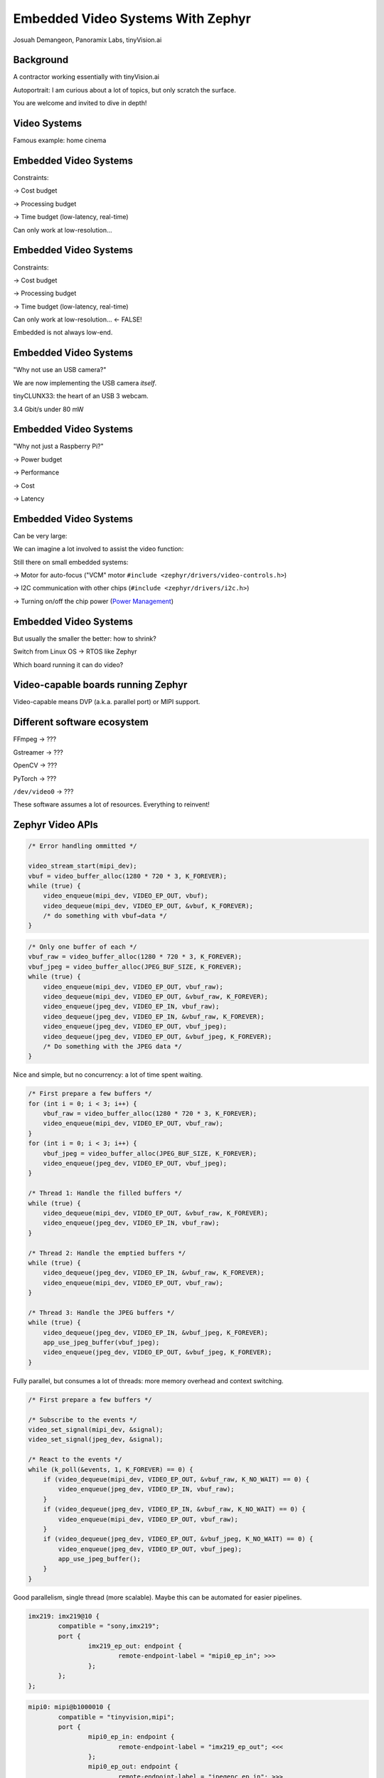 Embedded Video Systems With Zephyr
##################################

.. class:: titleslideinfo

   Josuah Demangeon, Panoramix Labs, tinyVision.ai


Background
==========

A contractor working essentially with tinyVision.ai

.. image:: img/tinyvision_lattice_devcon_2023.jpg

Autoportrait:
I am curious about a lot of topics, but only scratch the surface.

You are welcome and invited to dive in depth!


Video Systems
=============

Famous example: home cinema

.. image:: img/multimedia_home_cinema.jpg

.. image:: img/multimedia_system.png
   :width: 20cm

.. image:: img/multimedia_system_annotated.png
   :width: 20cm

.. image:: img/multimedia_system_folded.png
   :width: 20cm


Embedded Video Systems
======================

Constraints:

→ Cost budget

→ Processing budget

→ Time budget (low-latency, real-time)

Can only work at low-resolution...


Embedded Video Systems
======================

Constraints:

→ Cost budget

→ Processing budget

→ Time budget (low-latency, real-time)

Can only work at low-resolution... <- FALSE!

.. image:: img/multimedia_system_camera.png
   :width: 20cm

Embedded is not always low-end.


Embedded Video Systems
======================

"Why not use an USB camera?"

We are now implementing the USB camera *itself*.

.. image:: img/tinyclunx33_som_v2.png

tinyCLUNX33: the heart of an USB 3 webcam.

| 3.4 Gbit/s under 80 mW

.. image:: img/tinyclunx33_reference_design_dual_mipi_to_usb.png


Embedded Video Systems
======================

"Why not just a Raspberry Pi?"

→ Power budget

→ Performance

→ Cost

→ Latency

.. https://www.arducam.com/arducam-pivistation-5/
.. image:: img/arducam_pivistation.png


Embedded Video Systems
======================

Can be very large:

.. https://en.wikipedia.org/wiki/Very_Large_Telescope
.. image:: img/very_large_telescope.png

.. image:: img/very_large_telescope_inside.png

We can imagine a lot involved to assist the video function:

.. image:: img/very_large_telescope_inside_annotated.png

Still there on small embedded systems:

→ Motor for auto-focus ("VCM" motor ``#include <zephyr/drivers/video-controls.h>``)

→ I2C communication with other chips (``#include <zephyr/drivers/i2c.h>``)

→ Turning on/off the chip power (`Power Management <https://docs.zephyrproject.org/latest/services/pm/index.html>`_)


Embedded Video Systems
======================

But usually the smaller the better: how to shrink?

Switch from Linux OS → RTOS like Zephyr

Which board running it can do video?


Video-capable boards running Zephyr
===================================

Video-capable means DVP (a.k.a. parallel port) or MIPI support.


Different software ecosystem
============================

FFmpeg → ???

Gstreamer → ???

OpenCV → ???

PyTorch → ???

``/dev/video0`` → ???

These software assumes a lot of resources.
Everything to reinvent!


Zephyr Video APIs
=================

.. https://static.linaro.org/connect/san19/presentations/san19-503.pdf

.. image:: img/linaro_v4z_rationale.png
   :height: 20cm

.. image:: img/zephyr_api_single_core.png
   :width: 20cm

.. image:: img/zephyr_api_single_core_annotated.png
   :width: 20cm

.. code-block:: c

   /* Error handling ommitted */

   video_stream_start(mipi_dev);
   vbuf = video_buffer_alloc(1280 * 720 * 3, K_FOREVER);
   while (true) {
       video_enqueue(mipi_dev, VIDEO_EP_OUT, vbuf);
       video_dequeue(mipi_dev, VIDEO_EP_OUT, &vbuf, K_FOREVER);
       /* do something with vbuf→data */
   }

.. image:: img/zephyr_api_single_core.png
   :width: 20cm

.. image:: img/zephyr_api_big_picture.png
   :width: 20cm

.. image:: img/zephyr_api_big_picture_annotated.png
   :width: 20cm

.. code-block:: c

   /* Only one buffer of each */
   vbuf_raw = video_buffer_alloc(1280 * 720 * 3, K_FOREVER);
   vbuf_jpeg = video_buffer_alloc(JPEG_BUF_SIZE, K_FOREVER);
   while (true) {
       video_enqueue(mipi_dev, VIDEO_EP_OUT, vbuf_raw);
       video_dequeue(mipi_dev, VIDEO_EP_OUT, &vbuf_raw, K_FOREVER);
       video_enqueue(jpeg_dev, VIDEO_EP_IN, vbuf_raw);
       video_dequeue(jpeg_dev, VIDEO_EP_IN, &vbuf_raw, K_FOREVER);
       video_enqueue(jpeg_dev, VIDEO_EP_OUT, vbuf_jpeg);
       video_dequeue(jpeg_dev, VIDEO_EP_OUT, &vbuf_jpeg, K_FOREVER);
       /* Do something with the JPEG data */
   }

Nice and simple, but no concurrency: a lot of time spent waiting.

.. code-block:: c

   /* First prepare a few buffers */
   for (int i = 0; i < 3; i++) {
       vbuf_raw = video_buffer_alloc(1280 * 720 * 3, K_FOREVER);
       video_enqueue(mipi_dev, VIDEO_EP_OUT, vbuf_raw);
   }
   for (int i = 0; i < 3; i++) {
       vbuf_jpeg = video_buffer_alloc(JPEG_BUF_SIZE, K_FOREVER);
       video_enqueue(jpeg_dev, VIDEO_EP_OUT, vbuf_jpeg);
   }

   /* Thread 1: Handle the filled buffers */
   while (true) {
       video_dequeue(mipi_dev, VIDEO_EP_OUT, &vbuf_raw, K_FOREVER);
       video_enqueue(jpeg_dev, VIDEO_EP_IN, vbuf_raw);
   }

   /* Thread 2: Handle the emptied buffers */
   while (true) {
       video_dequeue(jpeg_dev, VIDEO_EP_IN, &vbuf_raw, K_FOREVER);
       video_enqueue(mipi_dev, VIDEO_EP_OUT, vbuf_raw);
   }

   /* Thread 3: Handle the JPEG buffers */
   while (true) {
       video_dequeue(jpeg_dev, VIDEO_EP_IN, &vbuf_jpeg, K_FOREVER);
       app_use_jpeg_buffer(vbuf_jpeg);
       video_enqueue(jpeg_dev, VIDEO_EP_OUT, &vbuf_jpeg, K_FOREVER);
   }

Fully parallel, but consumes a lot of threads: more memory overhead
and context switching.

.. code-block:: c

   /* First prepare a few buffers */

   /* Subscribe to the events */
   video_set_signal(mipi_dev, &signal);
   video_set_signal(jpeg_dev, &signal);

   /* React to the events */
   while (k_poll(&events, 1, K_FOREVER) == 0) {
       if (video_dequeue(mipi_dev, VIDEO_EP_OUT, &vbuf_raw, K_NO_WAIT) == 0) {
           video_enqueue(jpeg_dev, VIDEO_EP_IN, vbuf_raw);
       }
       if (video_dequeue(jpeg_dev, VIDEO_EP_IN, &vbuf_raw, K_NO_WAIT) == 0) {
           video_enqueue(mipi_dev, VIDEO_EP_OUT, vbuf_raw);
       }
       if (video_dequeue(jpeg_dev, VIDEO_EP_OUT, &vbuf_jpeg, K_NO_WAIT) == 0) {
           video_enqueue(jpeg_dev, VIDEO_EP_OUT, vbuf_jpeg);
           app_use_jpeg_buffer();
       }
   }

Good parallelism, single thread (more scalable).
Maybe this can be automated for easier pipelines.

.. image:: img/zephyr_api_big_picture.png
   :width: 20cm

.. image:: img/zephyr_api_with_controls.png
   :width: 20cm

.. image:: img/zephyr_api_big_picture_communication.png
   :width: 20cm

.. code-block:: dts

   imx219: imx219@10 {
           compatible = "sony,imx219";
           port {
                   imx219_ep_out: endpoint {
                           remote-endpoint-label = "mipi0_ep_in"; >>>
                   };
           };
   };

.. code-block:: dts

   mipi0: mipi@b1000010 {
           compatible = "tinyvision,mipi";
           port {
                   mipi0_ep_in: endpoint {
                           remote-endpoint-label = "imx219_ep_out"; <<<
                   };
                   mipi0_ep_out: endpoint {
                           remote-endpoint-label = "jpegenc_ep_in"; >>>
                   };
           };
   };

.. code-block:: dts

   jpegenc0: jpegenc@b1000010 {
           compatible = "tinyvision,jpegenc";
           port {
                   jpegenc0_ep_in: endpoint {
                           remote-endpoint-label = "mipi0_ep_in"; <<<
                   };
                   /* jpegenc0_ep_out: to the application */
           };
   };

Next steps: automating more of the pipeline?
What would make it more convenient?


Systems doing what?
===================

On a journey from Phontons to Video, and how that is used

.. https://2384176.fs1.hubspotusercontent-na1.net/hubfs/2384176/Webinars/MIPI-Webinar-Introduction-MIPI-Camera-Command-Set-v1.pdf
.. image:: img/mipi_csi_imaging.png


Photodiode
==========

Phenomenon of semiconductors producing voltage when exposed to the light.

.. image:: img/photodiode.jpeg
   :width: 40%

.. https://hackaday.com/2024/07/23/photoresistor-based-single-pixel-camera/
.. image:: img/singlepixel_altaz.jpeg
.. image:: img/singlepixel_photo.png

Note: photoresistor instead of photodiode here

.. code-block:: c
   :startinline: true

   #include <zephyr/drivers/pwm.h> // if using servomotors
   #include <zephyr/drivers/stepper.h> // if using stepper motors
   #include <zephyr/drivers/adc.h> // measure the light intensity


Photons → Photonics
====================

Much more than just video:

→ Gas detection/characterization, i.e. NDIR CO2 sensors 

Industrial, safety, medical use-cases.

Since 1958: measuring Earth atmospheric CO2 with "1-pixel image sensors"

.. https://gml.noaa.gov/ccgg/behind_the_scenes/measurementlab.html
.. image:: img/noaa_measurement_lab.png

→ Biology/medical research, i.e. DNA sequencing

.. https://www.hamamatsu.com/content/dam/hamamatsu-photonics/sites/documents/99_SALES_LIBRARY/ssd/s13360_series_kapd1052e.pdf
.. image:: img/hamamatsu_dna_sequencing_sensor.png

Sensing voltage: not a very Linux thing to do...


A single line of pixels
=======================

Line sensors: a single line at a time.

Not digital interface but analog interface: need an ADC to get digital readout.

Sensing one pixel at a time, need to go fast!

.. image:: img/hamamatsu_line_sensor.png

Requires a fast ADC to handle the input.

Hamamatsu recommends an FPGA (customizable chip) + Analog Devices Analog-Digital-Converter (ADC).

.. https://hub.hamamatsu.com/us/en/technical-notes/image-sensors/ingaas-linear-sensor-reference-circuit-design-section-2.html
.. image:: img/hamamatsu_diagram.jpeg
.. image:: img/hamamatsu_diagram_annotated.jpeg
.. https://eu.mouser.com/pdfDocs/ADI_A118386_Integration-Collaboration.pdf


Multiple lines
==============

Doing imaging but without a machine at the other end: computer vision.

Tools that can be used for building video systems: hardware to access the sensors implement all of that chain

→ Difficulty of embedded video: accessing parallel port or MIPI

→ Can use adapter chips like Himax HX6538 (not yet supported) or small FPGAs


What comes out of an image sensor
=================================

Dark (no auto-exposure)
Green (no color correction)

Steps of an ISP.

Why an ISP is useful for robotics?

→ Get always values withing same range

→ Poor exposure: no data at all

→ De-fisheye

→ Avoid artefacts to trigger a detection on the NPU or other vision algorithm

Conclusion: A lot to handle to get a reasonable image out of a sensor!

Hardware that can help accessing this image.


What it takes...
================

What would it take to build various devices on Zephyr

!! disclaimer: hardware is hard !!

!! disclaimer: not everything shown has drivers !!

Also works without Zephyr, just putting things in perspective.


What it takes... Spectrophotometer
==================================

.. image:: img/zephyr_on_spectrophotometer.png

Need a very fast ADC!
Not many board will have one...

→ Good to have a lot of options.

.. https://github.com/OpnTec/open-spectrometer-python
.. image:: img/zephyr_on_spectrophotometer_IPA_Glass.png
.. image:: img/zephyr_on_spectrophotometer_1_IPA_Glass.png
.. image:: img/zephyr_on_spectrophotometer_2_IPA_Glass.png
.. image:: img/zephyr_on_spectrophotometer_cfl.png
.. image:: img/zephyr_on_spectrophotometer_cfl_plot.png


What it takes... Drones
=======================

.. https://docs.zephyrproject.org/latest/boards/nxp/vmu_rt1170/doc/index.html
.. image:: img/zephyr_on_drones.png
.. image:: img/theremino_ndvi.jpg


What it takes... Yeast monitoring station
=========================================

Monitoring process of beer, kombucha, lactic fermentation

Video but also...

`CO2 polling <https://docs.zephyrproject.org/latest/samples/sensor/co2_polling/README.html>`_ for building charts.

`LED API <https://docs.zephyrproject.org/latest/hardware/peripherals/led.html>`_ for illuminating when taking a capture.

`Video controls API <https://docs.zephyrproject.org/latest/doxygen/html/group__video__controls.html>`_ for manual exposure tuning during "flash".

`Wi-Fi <https://docs.zephyrproject.org/latest/connectivity/networking/api/wifi.html>`_ to the home router.

`HTTP client <https://docs.zephyrproject.org/latest/connectivity/networking/api/http_client.html>`_ for sending the results.


What it takes... Sorting machine
================================

Fastest board you can get!
Most real-time you can get!

.. 
.. image:: img/lentil_sorting_machine.png

.. https://www.youtube.com/watch?v=vbSww5SBqN4
.. image:: img/raisin_sorting_machine.jpeg

.. image:: img/lentil_sorting_party.png


What it takes... Endoscopes/Borescope
=====================================

Cameras usged by surgeons

.. https://www.camemake.com/720p-ov9734-endoscope-camera-module/

Example of real endoscope camera module (CAMEMAKE):

.. image:: img/camemake_endoscope.jpeg
.. image:: img/zephyr_on_endoscope.png


What it takes... Wi-Fi Smartglasses
===================================

.. image:: img/Xiao-ESP32-S3-Sense.jpg


What it takes... Bluetooth Smartglasses
=======================================

Pre-Zephyr Nordic era: needs conversion.

.. https://github.com/NordicPlayground/nrf52-ble-image-transfer-demo
.. image:: img/video_on_bluetooth.jpeg

.. image:: img/zephyr_on_bluetooth_glasses.png


Beyond Zephyr: ecosystem around it
==================================

What UVC adds to the table:

→ USB camera protocol supported on Linux, Windows, MaxOS, Android, iPad (not iOS yet), BSDs, 9front, QNX...
  (thanks to laptop lid cameras)

→ Linux interoperability
  Standardize all the video controls with Linux

→ ROS2: integration of robotics (via USB cameras)

→ OpenCV (via USB cameras)

→ Want to suport a new sensor on any ecosystem?
  Bring Zephyr support, and now it's everywhere
